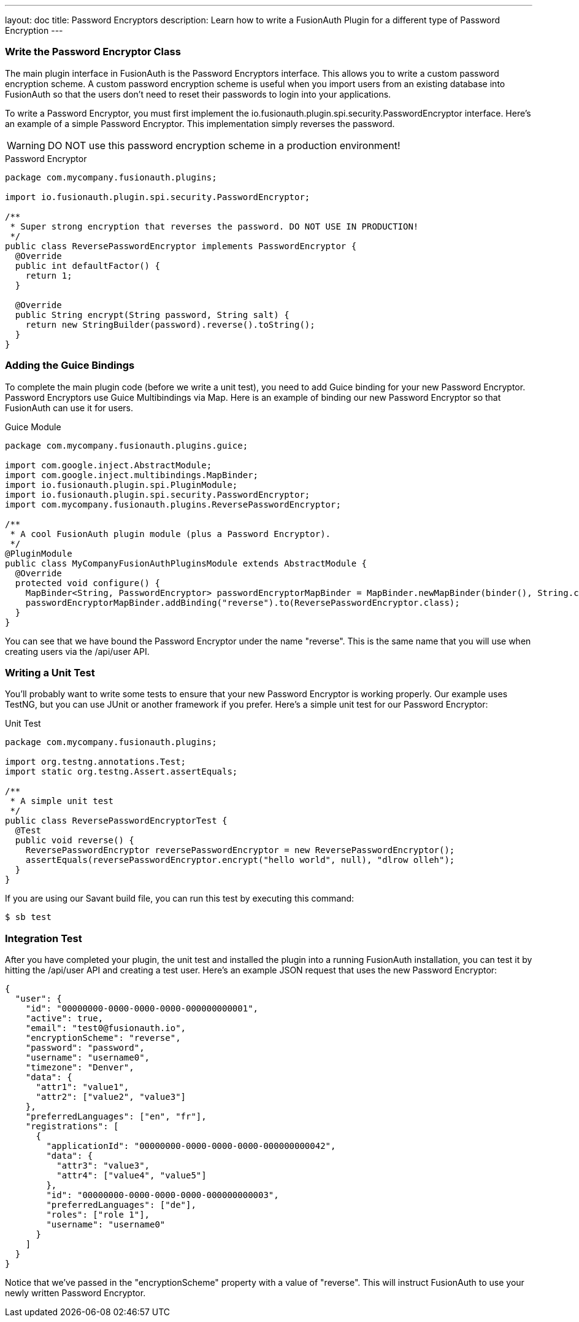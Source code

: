 ---
layout: doc
title: Password Encryptors
description: Learn how to write a FusionAuth Plugin for a different type of Password Encryption
---

=== Write the Password Encryptor Class

The main plugin interface in FusionAuth is the Password Encryptors interface. This allows you to write a custom password encryption scheme. A custom password encryption scheme is useful when you import users from an existing database into FusionAuth so that the users don't need to reset their passwords to login into your applications.

To write a Password Encryptor, you must first implement the io.fusionauth.plugin.spi.security.PasswordEncryptor interface. Here's an example of a simple Password Encryptor. This implementation simply reverses the password.

[WARNING]
====
DO NOT use this password encryption scheme in a production environment!
====

[source,java]
.Password Encryptor
----
package com.mycompany.fusionauth.plugins;

import io.fusionauth.plugin.spi.security.PasswordEncryptor;

/**
 * Super strong encryption that reverses the password. DO NOT USE IN PRODUCTION!
 */
public class ReversePasswordEncryptor implements PasswordEncryptor {
  @Override
  public int defaultFactor() {
    return 1;
  }

  @Override
  public String encrypt(String password, String salt) {
    return new StringBuilder(password).reverse().toString();
  }
}
----

=== Adding the Guice Bindings

To complete the main plugin code (before we write a unit test), you need to add Guice binding for your new Password Encryptor. Password Encryptors use Guice Multibindings via Map. Here is an example of binding our new Password Encryptor so that FusionAuth can use it for users.

[source,java]
.Guice Module
----
package com.mycompany.fusionauth.plugins.guice;

import com.google.inject.AbstractModule;
import com.google.inject.multibindings.MapBinder;
import io.fusionauth.plugin.spi.PluginModule;
import io.fusionauth.plugin.spi.security.PasswordEncryptor;
import com.mycompany.fusionauth.plugins.ReversePasswordEncryptor;

/**
 * A cool FusionAuth plugin module (plus a Password Encryptor).
 */
@PluginModule
public class MyCompanyFusionAuthPluginsModule extends AbstractModule {
  @Override
  protected void configure() {
    MapBinder<String, PasswordEncryptor> passwordEncryptorMapBinder = MapBinder.newMapBinder(binder(), String.class, PasswordEncryptor.class);
    passwordEncryptorMapBinder.addBinding("reverse").to(ReversePasswordEncryptor.class);
  }
}
----

You can see that we have bound the Password Encryptor under the name "reverse". This is the same name that you will use when creating users via the /api/user API.

=== Writing a Unit Test

You'll probably want to write some tests to ensure that your new Password Encryptor is working properly. Our example uses TestNG, but you can use JUnit or another framework if you prefer. Here's a simple unit test for our Password Encryptor:

[source,java]
.Unit Test
----
package com.mycompany.fusionauth.plugins;

import org.testng.annotations.Test;
import static org.testng.Assert.assertEquals;

/**
 * A simple unit test
 */
public class ReversePasswordEncryptorTest {
  @Test
  public void reverse() {
    ReversePasswordEncryptor reversePasswordEncryptor = new ReversePasswordEncryptor();
    assertEquals(reversePasswordEncryptor.encrypt("hello world", null), "dlrow olleh");
  }
}
----

If you are using our Savant build file, you can run this test by executing this command:

[source]
----
$ sb test
----

=== Integration Test

After you have completed your plugin, the unit test and installed the plugin into a running FusionAuth installation, you can test it by hitting the /api/user API and creating a test user. Here's an example JSON request that uses the new Password Encryptor:

[source,json]
----
{
  "user": {
    "id": "00000000-0000-0000-0000-000000000001",
    "active": true,
    "email": "test0@fusionauth.io",
    "encryptionScheme": "reverse",
    "password": "password",
    "username": "username0",
    "timezone": "Denver",
    "data": {
      "attr1": "value1",
      "attr2": ["value2", "value3"]
    },
    "preferredLanguages": ["en", "fr"],
    "registrations": [
      {
        "applicationId": "00000000-0000-0000-0000-000000000042",
        "data": {
          "attr3": "value3",
          "attr4": ["value4", "value5"]
        },
        "id": "00000000-0000-0000-0000-000000000003",
        "preferredLanguages": ["de"],
        "roles": ["role 1"],
        "username": "username0"
      }
    ]
  }
}
----

Notice that we've passed in the "encryptionScheme" property with a value of "reverse". This will instruct FusionAuth to use your newly written Password Encryptor.
